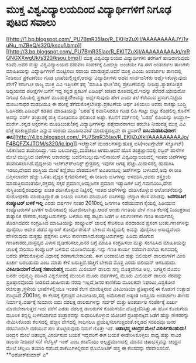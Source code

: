 * ಮುಕ್ತ ವಿಶ್ವವಿದ್ಯಾಲಯದಿಂದ ವಿದ್ಯಾರ್ಥಿಗಳಿಗೆ ನಿಗೂಢ ಪುಟದ ಸವಾಲು

[[http://1.bp.blogspot.com/_PU7BmR35lao/R_EKHzZuXiI/AAAAAAAAAJY/1vuNu_mZBeQ/s1600-h/ksou1.bmp][[[http://1.bp.blogspot.com/_PU7BmR35lao/R_EKHzZuXiI/AAAAAAAAAJY/1vuNu_mZBeQ/s320/ksou1.bmp]]]]
[[http://3.bp.blogspot.com/_PU7BmR35lao/R_EKITZuXjI/AAAAAAAAAJg/mRQNGXXwgUk/s1600-h/ksou.bmp][[[http://3.bp.blogspot.com/_PU7BmR35lao/R_EKITZuXjI/AAAAAAAAAJg/mRQNGXXwgUk/s320/ksou.bmp]]]]
 ಮುಕ್ತ ವಿಶ್ವವಿದ್ಯಾಲಯದ ವಿದ್ಯಾರ್ಥಿಗಳು ತರಗತಿಗೆ ಹಾಜರಾಗುವುದು ಕಡಿಮೆ.ಅವರ ಮತ್ತು
ವಿಶ್ವವಿದ್ಯಾಲಯದ ನಡುವಣ ಸಂಪರ್ಕಕ್ಕೆ ಹಿಂದೆಲ್ಲಾ ಅಂಚೆಯೇ ಗತಿ.ಈಗ ಅಂತರ್ಜಾಲ ತಾಣಗಳು
ಮಾಹಿತಿಯನ್ನು ವಿದ್ಯಾರ್ಥಿಗಳಿಗೆ ಮುಟ್ಟಿಸಲು ಸಹಾಯ ಮಾಡುತ್ತವೆ.ಆದರೆ ಮುಕ್ತ ವಿವಿಯ
ಅಂತರ್ಜಾಲ ತಾಣದಲ್ಲಿ ನೀಡಿರುವ ಪ್ರಕಟಣೆಯು ಗೂಢ ಭಾಷೆಯಲ್ಲಿದ್ದರೆ,ಅದನ್ನು
ವಿದ್ಯಾರ್ಥಿಗಳು ಅಥವ ಸಾರ್ವಜನಿಕರು ಅರ್ಥೈಸಿಕೊಳ್ಳುವುದು ಹೇಗೆ? ಕರ್ನಾಟಕ ರಾಜ್ಯ
ಮುಕ್ತ ವಿವಿ ಇತ್ತೀಚೆಗೆ ತನ್ನ 'ಮಾಹಿತಿ ಫಲಕ'ದಲ್ಲಿ ಪ್ರಕಟಣೆಯನ್ನು
ನೀಡಿತ್ತು.ಸ್ನಾತಕೋತ್ತರ ಅಧ್ಯಯನದ ಪರೀಕ್ಷೆಗಳ ಬಗೆಗೆ ಇದ್ದ ಕನ್ನಡ ಪ್ರಕಟಣೆ ಪಿಡಿಎಫ್
ಕಡತದ ರೂಪದಲ್ಲಿದೆ.ಇದನ್ನು ತೆರೆದರೆ.ಯಾವುದೋ ನಿಗೂಢ ಲಿಪಿಯಲ್ಲಿ ಪ್ರಕಟಣೆ
ಮೂಡುತ್ತದೆ!ಅದನ್ನು ಅರ್ಥೈಸುವುದು ಹೇಗೆ ಎಂದು ತಲೆ ಕೆರೆಯುವ ಪ್ರಸಂಗ.ನಿಟ್ಟೆಯ
ಮಂಜುನಾಥರ ಮಡದಿಯೂ ಈ ಪರೀಕ್ಷೆ ತೆಗೆದುಕೊಳ್ಳಬೇಕಿತ್ತು.ಪ್ರಕಟಣೆಯ ಅರ್ಥ ತಿಳಿಯಲು ಅವರು
ಸಾಕಷ್ಟು ಬುದ್ಧಿ ಓಡಿಸಿದರು.ಪಿಡಿಎಫ್ ಕಡತದ ಮಾಹಿತಿಯನ್ನು 'ಬರಹ'ಕ್ಕೆ ರವಾನಿಸಿದರೂ
ಗೂಢ ಲಿಪಿ ಗುಟ್ಟು ಬಿಟ್ಟು ಕೊಡಲಿಲ್ಲ.ಕೊನೆಗೆ ಅದನ್ನು ವರ್ಡ್ ತಂತ್ರಾಶಕ್ಕೆ ಹಚ್ಚಿ
ನೋಡಿದರೂ ಫಲಿತಾಂಶ ಅಷ್ಟೇ. ಕೊನೆಗೆ ವರ್ಡ್‍ನಲ್ಲಿ 'ಬರಹ' ಲಿಪಿಯನ್ನು
ಆಯ್ದಾಗ--ಹುರ್ರೇ..ಕನ್ನಡ ಅಕ್ಷರಗಳು ಮೂಡಿಬಂತು!ತನ್ನ ವಿದ್ಯಾರ್ಥಿಗಳನ್ನು
ಪತ್ತೇದಾರರಾಗಲು ತರಬೇತಿ ನೀಡುವತ್ತ ಮುಕ್ತ ವಿವಿ ಹೆಜ್ಜೆ ಹಾಕುತ್ತಿದೆಯೇ ಎನ್ನುವ ಸಂಶಯ
ಮೂಡಿಸುವಂತೆ ಮಾಡುತ್ತದಲ್ಲವೇ ಈ ಪ್ರಸಂಗ?
*ಐಸಿ:ಮಡಚುವುದೀಗ
ಈಸಿ*[[http://4.bp.blogspot.com/_PU7BmR35lao/R_EKIjZuXkI/AAAAAAAAAJo/F4BQFZXJTOM/s1600-h/ic.jpg][[[http://4.bp.blogspot.com/_PU7BmR35lao/R_EKIjZuXkI/AAAAAAAAAJo/F4BQFZXJTOM/s320/ic.jpg]]]]
 ಇಲೆಕ್ಟ್ರಾನಿಕ್ ಮಂಡಲಗಳನ್ನುಹೊತ್ತ ಐಸಿ(ಇಂಟಗ್ರೇಟೆಡ್ ಸರ್ಕ್ಯೂಟ್) ಸಿಲಿಕಾ‍ನಿಂದ
ತಯಾರಿಸಿದ್ದು.ಇದು ಬಲವಾಗಿದ್ದು,ಮಡಚಲು ಆಗದು.ಆದರೆ ಹೊಸ ತಂತ್ರಜ್ಞಾನದಲ್ಲಿ ರಬ್ಬರ್
ಹಾಳೆಗಳ ಮೇಲೆ ಮುದ್ರಿಸಿದ ಚಿಪ್‍ಗಳು ಆಕಾರವನ್ನು ಬದಲಿಸಬಲ್ಲುವು.ಇಲಿನಾಯಿಸ್
ವಿಶ್ವವಿದ್ಯಾಲಯದಲ್ಲಿ ಇಂತಹ ಚಿಪ್‍ಗಳನ್ನು ತಯಾರಿಸಲಾಗಿದೆ.ವೈದ್ಯಕೀಯ
ಇಲೆಕ್ಟ್ರ್‍ಆನಿಕ್ಸ್ ಕ್ಷೇತ್ರದಲ್ಲಿ ಇವುಗಳ ಅಗತ್ಯ ಹೆಚ್ಚು.ಮಿದುಳಿನಲ್ಲಿ ಹುದುಗಿಸಿ
ಇಡಲು,ದೇಹದ ಪರಿಸ್ಥಿಯ ಮೇಲೆ ಕಣ್ಣಿಡಲು ದೇಹದೊಳಗೆ ಅವಿತಿರಿಸಬಲ್ಲ ಚಿಪ್‍ಗಳನ್ನು
ಬಳಸಿದರೆ,ಅವು ಈ ರೀತಿ ಬಗ್ಗಿಸಲಾದರೇ ಹೆಚ್ಚು ಒಳಿತು.ವೈದ್ಯರ ಕೈಗವಸುಗಳಲ್ಲಿ ಈ ರೀತಿಯ
ಐಸಿಗಳನ್ನು ಅಳವಡಿಸಿ,ಅವರು ಶಸ್ತ್ರಕ್ರಿಯೆ ಮಾಡುತ್ತಿರುವಂತೆಯೇ,ರಕ್ತದಲ್ಲಿ ಸಕ್ಕರೆ
ಪ್ರಮಾಣ,ಆಮ್ಲಜನಕ ಪ್ರಮಾಣ ಇತ್ಯಾದಿಗಳ ಬಗ್ಗೆ ಗಮನವಿರಿಸಿ,ದೇಹ
ಸುಸ್ಥಿತಿಯಲ್ಲಿರುವುದನ್ನು ಖಚಿತ ಪಡಿಸಿಕೊಳ್ಳುವ ನಿಟ್ಟಿನಲ್ಲಿ ಇಂತಹ ಚಿಪ್‍ಗಳನ್ನು
ದುಡಿಸಿಕೊಳ್ಳುವ ಆಲೋಚನೆಯನ್ನು ಸಂಶೋಧಕರು ಮಾಡುತ್ತಿದ್ದಾರೆ.ಈ ರೀತಿಯ ಐಸಿಗಳು ಮಾಮೂಲಿ
ಐಸಿಗಳಷ್ಟು ಚೆನ್ನಾಗಿ ಕೆಲಸ ಮಾಡವು.
*ಜನಗಣತಿಗೆ ಕಂಪ್ಯೂಟರ್ ಬಳಕೆ ಇಲ್ಲ*
 ಎರಡು ವರ್ಷಗಳ ನಂತರ 2010ರಲ್ಲಿ ಜನಗಣತಿ ನಡೆಯುವಾಗ ಕೈಯಲ್ಲಿ ಹಿಡಿಯುವ ಕಂಪ್ಯೂಟರುಗಳ
ಬಳಕೆಗೆ ಅಮೆರಿಕಾದಲ್ಲಿ ಯೋಜಿಸಲಾಗಿತ್ತು.ಆದರೆ ಅಣಕು ಗಣತಿಯ ವೇಳೆ ಗಣತಿ ಕೆಲಸಕ್ಕೆ
ನಿಯುಕ್ತರಾದ ತಾತ್ಕಾಲಿಕ ನೌಕರರು,ಕಂಪ್ಯೂಟರುಗಳನ್ನು ಬಳಸಲು ಕಷ್ಟ ಪಟ್ಟರು.ಜತೆಗೆ ಆ
ಕಿರುಗಣಕಗಳು ಗಣತಿ ಕಾರ್ಯದಲ್ಲಿ ತೊಡಗಿದವರು ಸಂಗ್ರಹಿಸಿದ ಮಾಹಿತಿಯನ್ನು ಕಂಪ್ಯೂಟರ್
ಜಾಲಕ್ಕೆ ಸೇರಿಸಲೂ ಪರದಾಡುವ ಪ್ರಸಂಗ ಬಂತು.ಗಣಕಗಳನ್ನು ಪೂರೈಸಲು ಆದೇಶ ಪಡೆದ ಹ್ಯಾರಿಸ್
ಕೋರ್ಪೊರೇಷನ್ ಬೇಕಾದ ಸಂಖ್ಯೆಯಲ್ಲಿ ಅವನ್ನು ಪೂರೈಸಲು ಅಸಾಧ್ಯವೆಂದು ಹೇಳಿರುವುದು
ಮತ್ತಷ್ಟು ಪ್ರಶ್ನೆಗಳು ಏಳಲು ಕಾರಣವಾಗಿದೆ.ಕಂಪ್ಯೂಟರುಗಳನ್ನು ಹಿಡಿದು ಹೊಗುವ
ಗಣತಿಕಾರರು,ವಾಸ್ತವ್ಯದ ವಿಳಾಸ ದೃಡೀಕರಿಸಲು,ಜನರ ಬಗ್ಗೆ ಮಾಹಿತಿ ಸಂಗ್ರಹಿಸಲು ಮತ್ತು
ಸಂಗಹಿಸಿದ ಮಾಹಿತಿಯನ್ನು ಜಾಲಕ್ಕೆ ಸೇರಿಸಲು ಕಂಪ್ಯೂಟರ್ ಬಳಸುವ ಯೋಜನೆಯಿತ್ತು.ಇನ್ನು
ಗಣತಿ ಕಾರ್ಯ ನಡೆದಾಗ ಹಳೆಯ ಕಾಗದದಲ್ಲಿ ಬರೆದು ತೆಗೆದುಕೊಳ್ಳುವ ವಿಧಾನಕ್ಕೆ
ಶರಣಾಗಬೇಕಾದೀತು. ಈಗ ಅಂದಾಜಿಸಿದ ಹತ್ತು ಬಿಲಿಯನ್ ಡಾಲರುಗಳಿಗೆ ಮೀರಿ ಖರ್ಚು ಬರಬಹುದು
ಎಂಬ ಮಾತು ಕೇಳಿ ಬರುತ್ತಿದೆ.ಹೆಚ್ಚಿಗೆ ಬೇಕಾದ ಮೊತ್ತ ಎರಡು ಬಿಲಿಯನ್ ಆಗಬಹುದು.
*ವಿಕಿಪೀಡಿಯಾಗೆ ದೊಡ್ದ ಸಹಾಯಹಸ್ತ*
 ಮೂರು ಮಿಲಿಯನ್ ಡಾಲರು ಸಣ್ಣ ಮೊತ್ತವೇನೂ ಅಲ್ಲ. ಜಗತ್ತಿನ ಮೊದಲ ಜನರೇ ಅಭಿವೃದ್ಧಿ
ಪಡಿಸಿದ ವಿಶ್ವಕೋಶಕ್ಕೆ ಮುಂದಿನ ಮೂರು ವರ್ಷಗಳಲ್ಲಿ ಮೂರು ಮಿಲಿಯನ್ ಡಾಲರು ನೆರವನ್ನು
ಪ್ರತಿಷ್ಠಾನವೊಂದು ನೀಡಲಿದೆ.ಜಾಹೀರಾತು ನೆರವು ಇಲ್ಲದೆ,ಜನರ ಕಾಣಿಕೆಯ ಮೂಲಕವೇ
ನಿಘಂಟು,ವಿಶ್ವಕೋಶ ರಚಿಸುತ್ತಾ,ಸ್ಥಳೀಯ ಭಾಷೆಗಳಲ್ಲಿಯೂ ಇಂತಹ ಕೆಲಸ ಮಾಡುತ್ತಿರುವ
ವಿಕಿಮೀಡಿಯಾ ಪ್ರತಿಷ್ಠಾನಕ್ಕೆ ಈ ಕೊಡುಗೆ ಉತ್ಸಾಹ ಹುಟ್ಟಿಸಿದೆ.2001ರಲ್ಲಿ ಈ
ಕೆಲಸಕ್ಕೆ ಕೈಹಚ್ಚಿದ ವಿಕಿಮೀಡಿಯ,ಸದ್ಯ ಅಮೆರಿಕಾದ ಅತ್ಯಂತ ಜನಪ್ರಿಯ ಅಂತರ್ಜಾಲ ತಾಣದ
ನಿರ್ಮಾತೃ.ವರ್ಷಕ್ಕೆ ಸುಮಾರು ಐದು ದಶಲಕ್ಷ ಡಾಲರುಗಳನ್ನು ಸರ್ವರ್ ಮತ್ತು ಅಂತರ್ಜಾಲ
ಸಂಪರ್ಕಕ್ಕೆ ಖರ್ಚು ಮಾಡಬೇಕಾಗುತ್ತದೆ.ಇದು ವರೆಗೆ ಎರಡು ದಶಲಕ್ಷ ಡಾಲರುಗಳ ಕೊಡುಗೆಯೇ
ದೊಡ್ಡದೆನಿಸಿತ್ತು.ಈ ಹೊಸ ಕೊಡುಗೆಯ ಮೂಲಕ ತನ್ನಲ್ಲಿ ಬಳಕೆಯಾಗುವ ತಂತ್ರಾಶವನ್ನು
ಸುಧಾರಿಸಿಕೊಳ್ಳುವ ಯೋಚನೆ ಪ್ರತಿಷ್ಠಾನಕ್ಕಿದೆ.ಜತೆಗೆ ಹೆಚ್ಚು ನೌಕರರನ್ನು
ನೇಮಿಸಿಕೊಂಡು ಕೆಲಸದಲ್ಲಿ ಹೆಚ್ಚಿನ ವೇಗದಲ್ಲಿ ಸಾಧಿಸಲೂ
ಪ್ರಯತ್ನಿಸಲಾಗುತ್ತದಂತೆ.ಕನ್ನಡದ ಸಂಪದವೂ ಜನರ ನೆರವಿನಿಂದಲೇ ನಡೆಯುವ ಪಣ
ತೊಟ್ಟಿರುವುದು ನಿಮಗೆ ಗೊತ್ತೇ ಇದೆ.
*ಚಿತಾಭಸ್ಮ ಚಂದ್ರನ ಮೇಲೆ ವಿಸರ್ಜಿಸಬಹುದು!*
 ಚಂದ್ರನ ಮೇಲೆ ಚಿತಾಭಸ್ಮ ವಿಸರ್ಜಿಸುವ ಬಯಕೆ ಇದ್ದವರಿಗೆ ಈಗ ಬಯಕೆ ಈಡೇರಿಸಿಕೊಳ್ಳಲು
ಸಾಧ್ಯ.ಹತ್ತು ಸಾವಿರ ಡಾಲರು ನೀಡಿದರೆ ಸರಿ! ಸೆಲೆಸ್ಟಿಸ್ ಇಂಕ್ ಎಂಬ ಕಂಪೆನಿಯು
ಅಲ್ಪಪ್ರಮಾಣದಲ್ಲಿ ಮಾನವ ಚಿತಾಭಸ್ಮವನ್ನು ಚಂದ್ರನ ಮೇಲೆ ಚೆಲ್ಲಲು ತಯಾರಿ
ನಡೆಸಿದೆ.ರಾಕೆಟುಗಳಲ್ಲಿರುವ ರೊಬೋಟಿಕ್ ಹಸ್ತ ಈ ಕೆಲಸವನ್ನು ನೆರವೇರಿಸಲಿದೆ.
**ಅಶೋಕ್‍ಕುಮಾರ್ ಎ*
